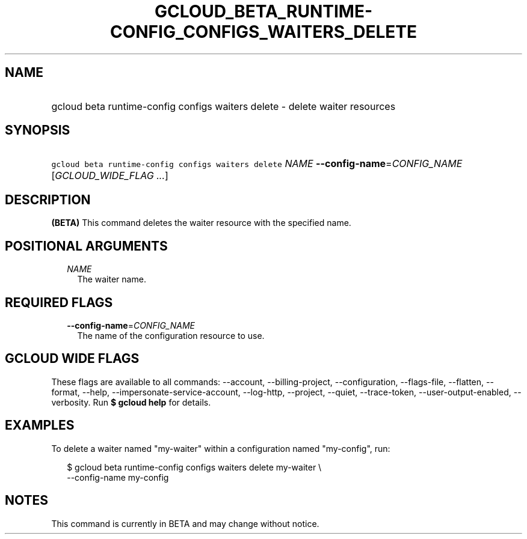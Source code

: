 
.TH "GCLOUD_BETA_RUNTIME\-CONFIG_CONFIGS_WAITERS_DELETE" 1



.SH "NAME"
.HP
gcloud beta runtime\-config configs waiters delete \- delete waiter resources



.SH "SYNOPSIS"
.HP
\f5gcloud beta runtime\-config configs waiters delete\fR \fINAME\fR \fB\-\-config\-name\fR=\fICONFIG_NAME\fR [\fIGCLOUD_WIDE_FLAG\ ...\fR]



.SH "DESCRIPTION"

\fB(BETA)\fR This command deletes the waiter resource with the specified name.



.SH "POSITIONAL ARGUMENTS"

.RS 2m
.TP 2m
\fINAME\fR
The waiter name.


.RE
.sp

.SH "REQUIRED FLAGS"

.RS 2m
.TP 2m
\fB\-\-config\-name\fR=\fICONFIG_NAME\fR
The name of the configuration resource to use.


.RE
.sp

.SH "GCLOUD WIDE FLAGS"

These flags are available to all commands: \-\-account, \-\-billing\-project,
\-\-configuration, \-\-flags\-file, \-\-flatten, \-\-format, \-\-help,
\-\-impersonate\-service\-account, \-\-log\-http, \-\-project, \-\-quiet,
\-\-trace\-token, \-\-user\-output\-enabled, \-\-verbosity. Run \fB$ gcloud
help\fR for details.



.SH "EXAMPLES"

To delete a waiter named "my\-waiter" within a configuration named "my\-config",
run:

.RS 2m
$ gcloud beta runtime\-config configs waiters delete my\-waiter \e
    \-\-config\-name my\-config
.RE



.SH "NOTES"

This command is currently in BETA and may change without notice.

